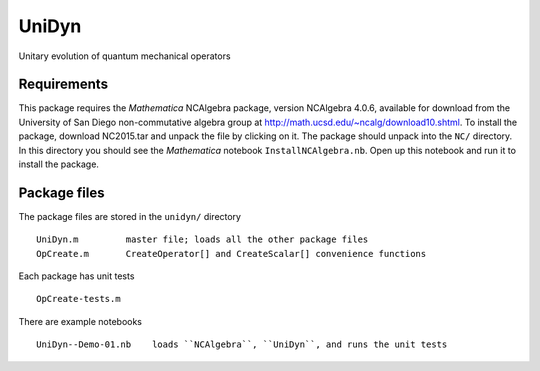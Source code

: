 UniDyn
======

Unitary evolution of quantum mechanical operators

Requirements
------------

This package requires the *Mathematica* NCAlgebra package, version NCAlgebra 4.0.6, available for download from the University of San Diego non-commutative algebra group at http://math.ucsd.edu/~ncalg/download10.shtml.   To install the package, download  NC2015.tar and unpack the file by clicking on it.   The package should unpack into the ``NC/`` directory.  In this directory you should see the *Mathematica* notebook ``InstallNCAlgebra.nb``.  Open up this notebook and run it to install the package.

Package files
-------------

The package files are stored in the ``unidyn/`` directory ::

    UniDyn.m         master file; loads all the other package files
    OpCreate.m       CreateOperator[] and CreateScalar[] convenience functions

Each package has unit tests :: 

    OpCreate-tests.m 
    
There are example notebooks ::

    UniDyn--Demo-01.nb    loads ``NCAlgebra``, ``UniDyn``, and runs the unit tests

    
